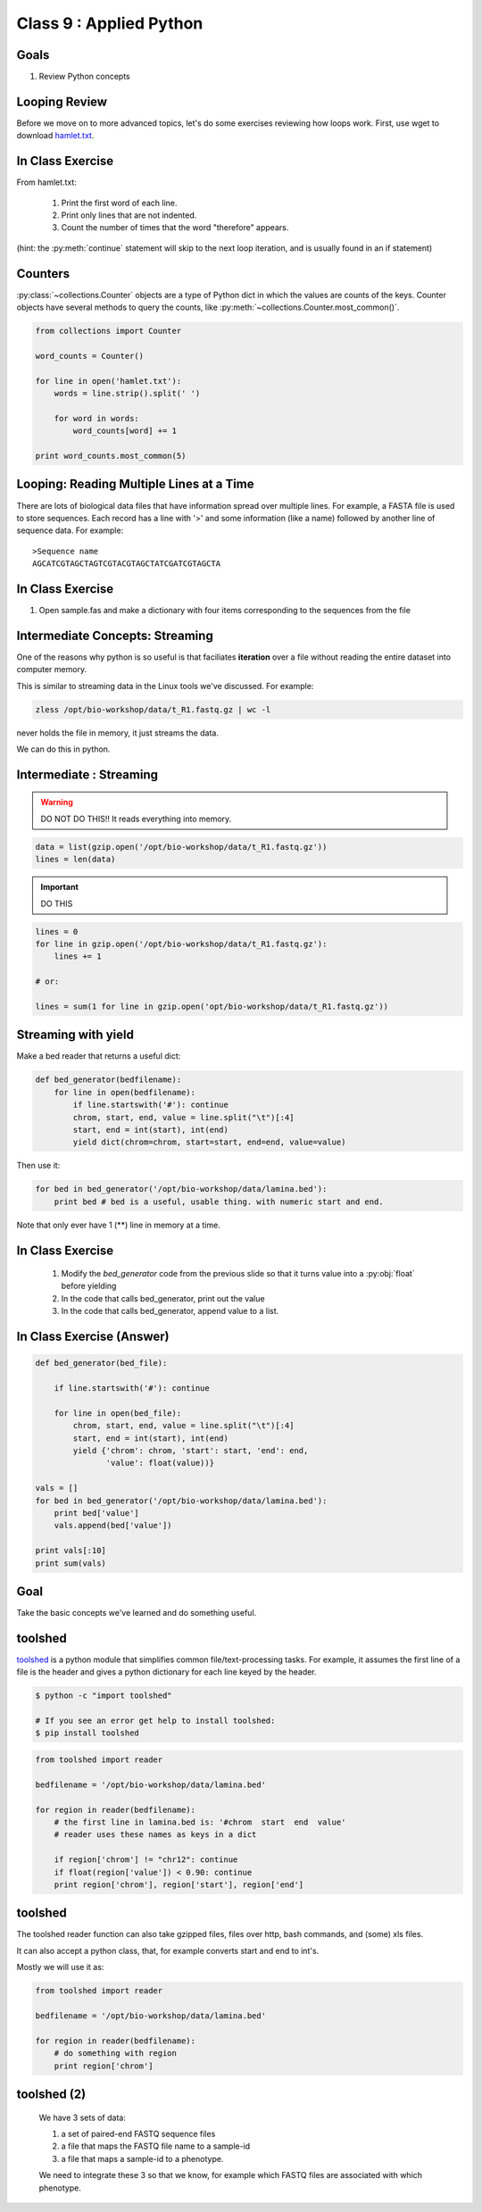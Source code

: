 ************************
Class 9 : Applied Python
************************

Goals
=====
#. Review Python concepts

Looping Review
==============
Before we move on to more advanced topics, let's do some exercises 
reviewing how loops work. First, use wget to download 
`hamlet.txt <http://www.cs.uni.edu/~schafer/1140/assignments/pa11/hamlet.txt>`_. 

In Class Exercise
=================
From hamlet.txt: 

 #. Print the first word of each line.

 #. Print only lines that are not indented. 

 #. Count the number of times that the word "therefore" appears.

(hint: the :py:meth:`continue` statement will skip to the next loop
iteration, and is usually found in an if statement)

Counters
========
:py:class:`~collections.Counter` objects are a type of Python dict in
which the values are counts of the keys. Counter objects have several
methods to query the counts, like
:py:meth:`~collections.Counter.most_common()`. 

.. code-block:: python

    from collections import Counter

    word_counts = Counter()

    for line in open('hamlet.txt'):
        words = line.strip().split(' ')

        for word in words:
            word_counts[word] += 1

    print word_counts.most_common(5)

Looping: Reading Multiple Lines at a Time
=========================================
There are lots of biological data files that have information spread over
multiple lines. For example, a FASTA file is used to store sequences. Each
record has a line with '>' and some information (like a name) followed by
another line of sequence data. For example::

    >Sequence name
    AGCATCGTAGCTAGTCGTACGTAGCTATCGATCGTAGCTA

In Class Exercise
=================

#. Open sample.fas and make a dictionary with four items corresponding to
   the sequences from the file

Intermediate Concepts: Streaming
================================
One of the reasons why python is so useful is that faciliates
**iteration** over a file without reading the entire dataset into computer
memory.

This is similar to streaming data in the Linux tools we've discussed.
For example:

.. code-block:: bash

    zless /opt/bio-workshop/data/t_R1.fastq.gz | wc -l

never holds the file in memory, it just streams the data.

We can do this in python.

Intermediate : Streaming
========================

.. warning:: 

    DO NOT DO THIS!! It reads everything into memory.

.. code-block:: python

    data = list(gzip.open('/opt/bio-workshop/data/t_R1.fastq.gz'))
    lines = len(data)

.. important:: 

    DO THIS

.. code-block:: python

    lines = 0
    for line in gzip.open('/opt/bio-workshop/data/t_R1.fastq.gz'):
        lines += 1

    # or:

    lines = sum(1 for line in gzip.open('opt/bio-workshop/data/t_R1.fastq.gz'))

Streaming with yield
===================================

Make a bed reader that returns a useful dict:

.. code-block:: python

    def bed_generator(bedfilename):
        for line in open(bedfilename):
            if line.startswith('#'): continue
            chrom, start, end, value = line.split("\t")[:4]
            start, end = int(start), int(end)
            yield dict(chrom=chrom, start=start, end=end, value=value)

Then use it:

.. code-block:: python

    for bed in bed_generator('/opt/bio-workshop/data/lamina.bed'):
        print bed # bed is a useful, usable thing. with numeric start and end.

Note that only ever have 1 (**) line in memory at a time.

In Class Exercise
=================

 #. Modify the `bed_generator` code from the previous slide so that it
    turns value into a :py:obj:`float` before yielding
 #. In the code that calls bed_generator, print out the value
 #. In the code that calls bed_generator, append value to a list.

In Class Exercise (Answer)
==========================

.. code-block:: python

    def bed_generator(bed_file):

        if line.startswith('#'): continue

        for line in open(bed_file):
            chrom, start, end, value = line.split("\t")[:4]
            start, end = int(start), int(end)
            yield {'chrom': chrom, 'start': start, 'end': end,
                   'value': float(value))}

    vals = []
    for bed in bed_generator('/opt/bio-workshop/data/lamina.bed'):
        print bed['value']
        vals.append(bed['value'])

    print vals[:10]
    print sum(vals)

Goal
====

Take the basic concepts we've learned and do something useful.

toolshed
========

`toolshed <https://pypi.python.org/pypi/toolshed>`_ is a python module
that simplifies common file/text-processing tasks.  For example, it
assumes the first line of a file is the header and gives a python
dictionary for each line keyed by the header.

.. code-block:: bash

    $ python -c "import toolshed"

    # If you see an error get help to install toolshed:
    $ pip install toolshed

.. code-block:: python

    from toolshed import reader

    bedfilename = '/opt/bio-workshop/data/lamina.bed'

    for region in reader(bedfilename):
        # the first line in lamina.bed is: '#chrom  start  end  value'
        # reader uses these names as keys in a dict

        if region['chrom'] != "chr12": continue
        if float(region['value']) < 0.90: continue
        print region['chrom'], region['start'], region['end']

toolshed
========

The toolshed reader function can also take gzipped files, files
over http, bash commands, and (some) xls files.

It can also accept a python class, that, for example
converts start and end to int's.

Mostly we will use it as:

.. code-block:: python

    from toolshed import reader

    bedfilename = '/opt/bio-workshop/data/lamina.bed'

    for region in reader(bedfilename):
        # do something with region
        print region['chrom']

.. Application: Setup
    ==================

toolshed (2)
============

    We have 3 sets of data:

    #. a set of paired-end FASTQ sequence files
    #. a file that maps the FASTQ file name to a sample-id
    #. a file that maps a sample-id to a phenotype.

    We need to integrate these 3 so that we know, for example which
    FASTQ files are associated with which phenotype.

.. Application: Desired Output
    ===========================

    The output will be a tab-delimited file with columns for

    #. sample-id
    #. phenotype
    #. R1 fastq name
    #. R2 fastq name
    #. other clinical or lab information ...

.. raw:: pdf

    PageBreak
